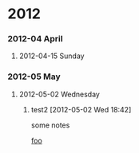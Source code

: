 
* 2012
*** 2012-04 April
***** 2012-04-15 Sunday
*** 2012-05 May
***** 2012-05-02 Wednesday
******* test2 [2012-05-02 Wed 18:42]
some notes
 
 [[file:~/.emacs.d/user-init-subdirs/org/org-protocol-user-init.el::(add-to-list%20'org-capture-templates][foo]]
